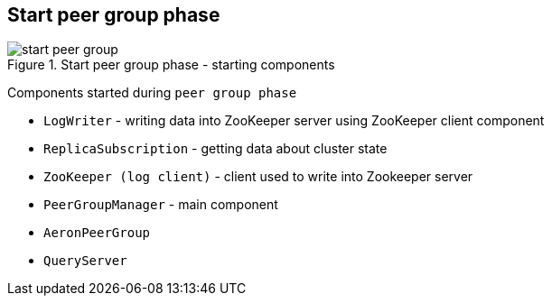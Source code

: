 == Start peer group phase

.Start peer group phase - starting components
image::img/start-peer-group.png[align="center"]

Components started during `peer group phase`

* `LogWriter` - writing data into ZooKeeper server using ZooKeeper client component
* `ReplicaSubscription` - getting data about cluster state
* `ZooKeeper (log client)` - client used to write into Zookeeper server
* `PeerGroupManager` - main component
* `AeronPeerGroup`
* `QueryServer`
